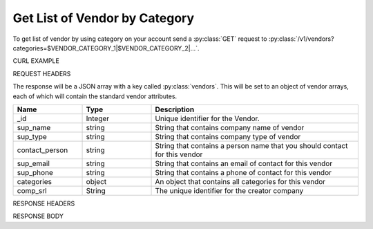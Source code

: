 Get List of Vendor by Category
==============================

To get list of vendor by using category on your account send a :py:class:`GET` request to :py:class:`/v1/vendors?categories=$VENDOR_CATEGORY_1|$VENDOR_CATEGORY_2|...`.

CURL EXAMPLE

.. code-block:: js
   :linenos:

   curl -X GET -H "Content-Type: application/json" -H "Authorization: Bearer 12d3ee8b78ea8d4d09175ebf65c25584d7b269b2" "https://indoproc.com/esourcing/v1/vendors?categories=Elektronik|Perlengkapan%20Kantor"
 
REQUEST HEADERS

.. code-block:: js
   :linenos:

   Content-Type: application/x-www-form-urlencoded
   Authorization: Bearer 12d3ee8b78ea8d4d09175ebf65c25584d7b269b2

The response will be a JSON array with a key called :py:class:`vendors`. This will be set to an object of vendor arrays, each of which will contain the standard vendor attributes.

.. csv-table::
   :header: "Name", "Type", "Description"
   :widths: 2, 2, 6
   
   "_id", "Integer", "Unique identifier for the Vendor."
   "sup_name", "string", "String that contains company name of vendor"
   "sup_type", "string", "String that contains company type of vendor"
   "contact_person", "string", "String that contains a person name that you should contact for this vendor"
   "sup_email", "string", "String that contains an email of contact for this vendor"
   "sup_phone", "string", "String that contains a phone of contact for this vendor"
   "categories", "object", "An object that contains all categories for this vendor"
   "comp_srl", "String", "The unique identifier for the creator company"
 
RESPONSE HEADERS

.. code-block:: js
   :linenos:
   
   content-type: application/json; charset=utf-8
   status: 200 OK

RESPONSE BODY

.. code-block:: js
   :linenos:
   
   {
       "vendors": [
            {
                "_id": 1,
                "sup_name": "Axxon Retails",
				"sup_email": "alvin@axxpha.com",
				"contact_person": "Alvin",
                "comp_srl": "1",
				"sup_type": "PT",
                "sup_phone": "08785855645",
                "categories": {
                    "0": "Custom Printing",
                    "1": "Komputer & Aksesoris",
                    "2": "Elektronik",
                    "3": "Perlengkapan Kantor"
            },
            ...
        ]
		"links": {
            "next": "http://etender.andy.indoproc.xyz/v1/vendors?page=2",
            "last": "http://etender.andy.indoproc.xyz/v1/vendors?page=2"
        },
        "meta": {
            "total": 25
        }
   }


